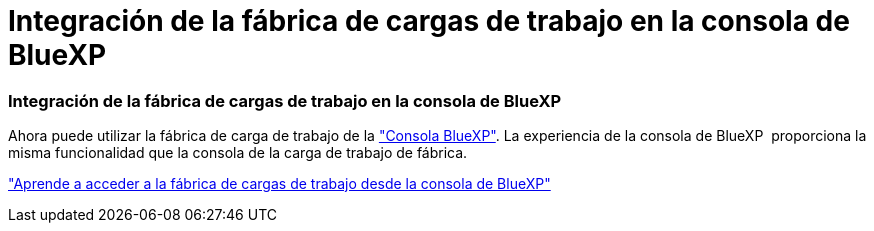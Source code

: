= Integración de la fábrica de cargas de trabajo en la consola de BlueXP
:allow-uri-read: 




=== Integración de la fábrica de cargas de trabajo en la consola de BlueXP

Ahora puede utilizar la fábrica de carga de trabajo de la link:https://console.bluexp.netapp.com["Consola BlueXP"^]. La experiencia de la consola de BlueXP  proporciona la misma funcionalidad que la consola de la carga de trabajo de fábrica.

link:https://docs.netapp.com/workload-setup-admin/console-experiences.html["Aprende a acceder a la fábrica de cargas de trabajo desde la consola de BlueXP"]
